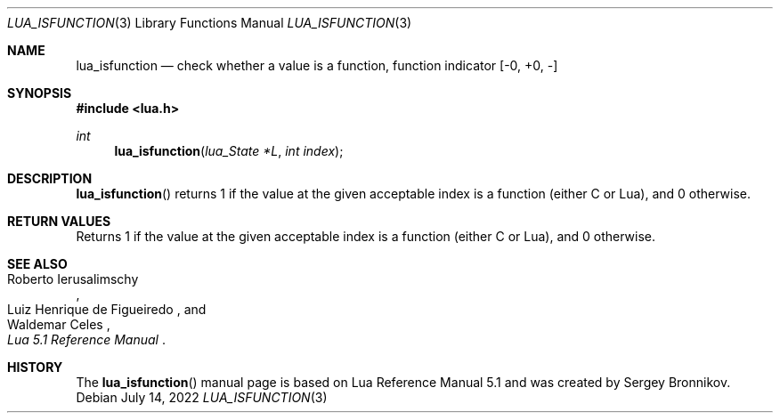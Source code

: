 .Dd $Mdocdate: July 14 2022 $
.Dt LUA_ISFUNCTION 3
.Os
.Sh NAME
.Nm lua_isfunction
.Nd check whether a value is a function, function indicator
.Bq -0, +0, -
.Sh SYNOPSIS
.In lua.h
.Ft int
.Fn lua_isfunction "lua_State *L" "int index"
.Sh DESCRIPTION
.Fn lua_isfunction
returns 1 if the value at the given acceptable index is a function (either C or
Lua), and 0 otherwise.
.Sh RETURN VALUES
Returns 1 if the value at the given acceptable index is a function (either C or
Lua), and 0 otherwise.
.Sh SEE ALSO
.Rs
.%A Roberto Ierusalimschy
.%A Luiz Henrique de Figueiredo
.%A Waldemar Celes
.%T Lua 5.1 Reference Manual
.Re
.Sh HISTORY
The
.Fn lua_isfunction
manual page is based on Lua Reference Manual 5.1 and was created by Sergey Bronnikov.
